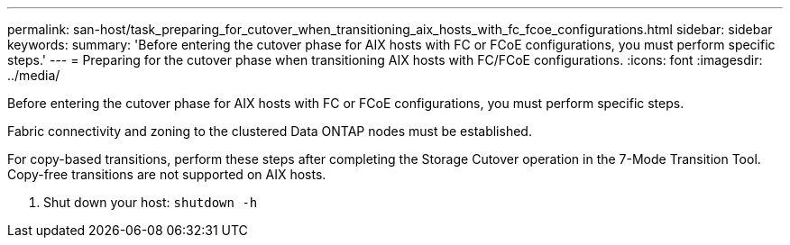 ---
permalink: san-host/task_preparing_for_cutover_when_transitioning_aix_hosts_with_fc_fcoe_configurations.html
sidebar: sidebar
keywords: 
summary: 'Before entering the cutover phase for AIX hosts with FC or FCoE configurations, you must perform specific steps.'
---
= Preparing for the cutover phase when transitioning AIX hosts with FC/FCoE configurations.
:icons: font
:imagesdir: ../media/

[.lead]
Before entering the cutover phase for AIX hosts with FC or FCoE configurations, you must perform specific steps.

Fabric connectivity and zoning to the clustered Data ONTAP nodes must be established.

For copy-based transitions, perform these steps after completing the Storage Cutover operation in the 7-Mode Transition Tool. Copy-free transitions are not supported on AIX hosts.

. Shut down your host: `shutdown -h`
